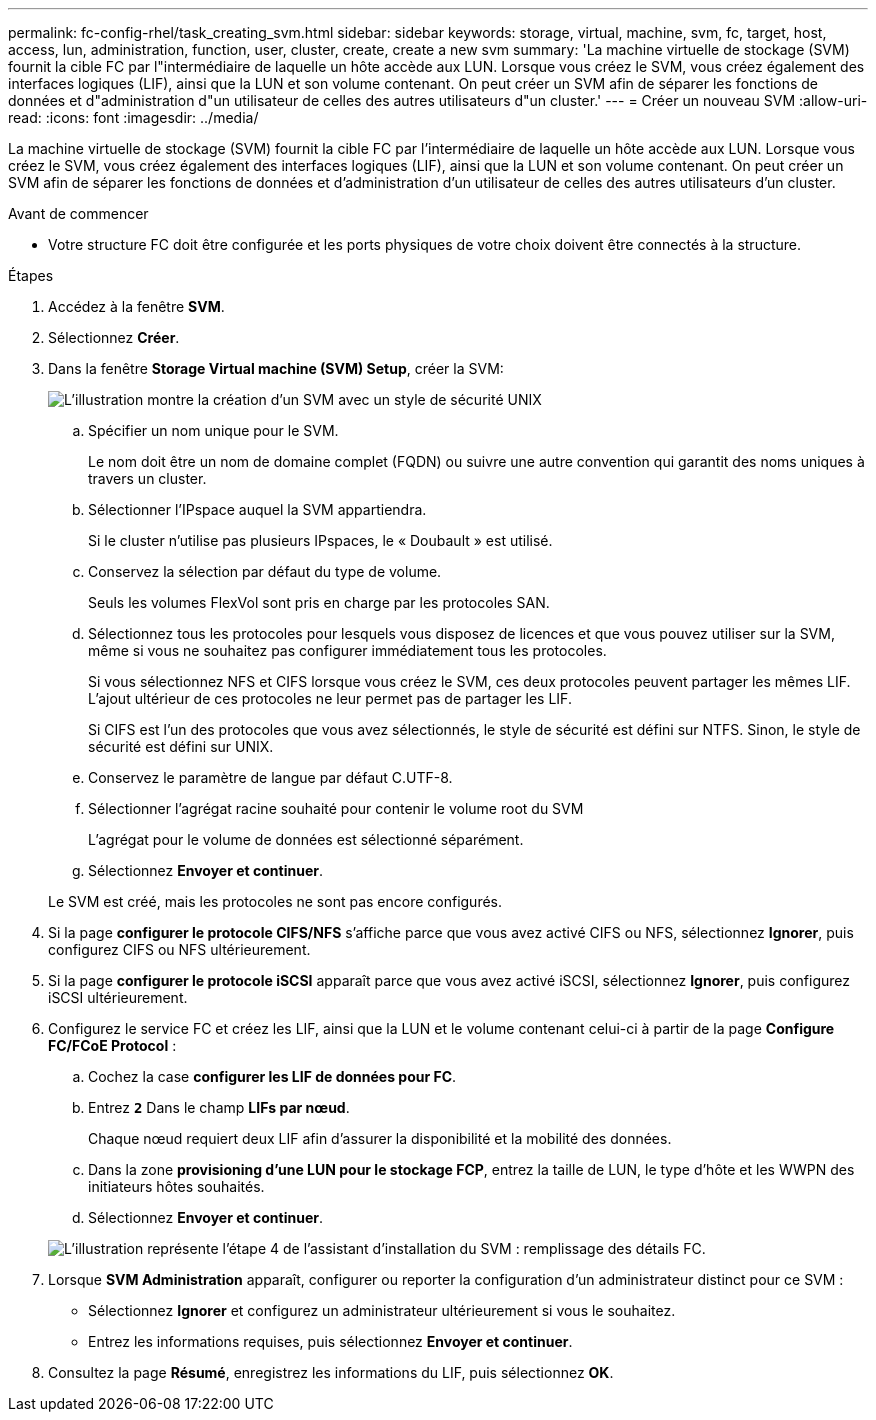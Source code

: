 ---
permalink: fc-config-rhel/task_creating_svm.html 
sidebar: sidebar 
keywords: storage, virtual, machine, svm, fc, target, host, access, lun, administration, function, user, cluster, create, create a new svm 
summary: 'La machine virtuelle de stockage (SVM) fournit la cible FC par l"intermédiaire de laquelle un hôte accède aux LUN. Lorsque vous créez le SVM, vous créez également des interfaces logiques (LIF), ainsi que la LUN et son volume contenant. On peut créer un SVM afin de séparer les fonctions de données et d"administration d"un utilisateur de celles des autres utilisateurs d"un cluster.' 
---
= Créer un nouveau SVM
:allow-uri-read: 
:icons: font
:imagesdir: ../media/


[role="lead"]
La machine virtuelle de stockage (SVM) fournit la cible FC par l'intermédiaire de laquelle un hôte accède aux LUN. Lorsque vous créez le SVM, vous créez également des interfaces logiques (LIF), ainsi que la LUN et son volume contenant. On peut créer un SVM afin de séparer les fonctions de données et d'administration d'un utilisateur de celles des autres utilisateurs d'un cluster.

.Avant de commencer
* Votre structure FC doit être configurée et les ports physiques de votre choix doivent être connectés à la structure.


.Étapes
. Accédez à la fenêtre *SVM*.
. Sélectionnez *Créer*.
. Dans la fenêtre *Storage Virtual machine (SVM) Setup*, créer la SVM:
+
image::../media/svm_setup_details_page_unix_selected_fc_rhel.gif[L'illustration montre la création d'un SVM avec un style de sécurité UNIX]

+
.. Spécifier un nom unique pour le SVM.
+
Le nom doit être un nom de domaine complet (FQDN) ou suivre une autre convention qui garantit des noms uniques à travers un cluster.

.. Sélectionner l'IPspace auquel la SVM appartiendra.
+
Si le cluster n'utilise pas plusieurs IPspaces, le « Doubault » est utilisé.

.. Conservez la sélection par défaut du type de volume.
+
Seuls les volumes FlexVol sont pris en charge par les protocoles SAN.

.. Sélectionnez tous les protocoles pour lesquels vous disposez de licences et que vous pouvez utiliser sur la SVM, même si vous ne souhaitez pas configurer immédiatement tous les protocoles.
+
Si vous sélectionnez NFS et CIFS lorsque vous créez le SVM, ces deux protocoles peuvent partager les mêmes LIF. L'ajout ultérieur de ces protocoles ne leur permet pas de partager les LIF.

+
Si CIFS est l'un des protocoles que vous avez sélectionnés, le style de sécurité est défini sur NTFS. Sinon, le style de sécurité est défini sur UNIX.

.. Conservez le paramètre de langue par défaut C.UTF-8.
.. Sélectionner l'agrégat racine souhaité pour contenir le volume root du SVM
+
L'agrégat pour le volume de données est sélectionné séparément.

.. Sélectionnez *Envoyer et continuer*.


+
Le SVM est créé, mais les protocoles ne sont pas encore configurés.

. Si la page *configurer le protocole CIFS/NFS* s'affiche parce que vous avez activé CIFS ou NFS, sélectionnez *Ignorer*, puis configurez CIFS ou NFS ultérieurement.
. Si la page *configurer le protocole iSCSI* apparaît parce que vous avez activé iSCSI, sélectionnez *Ignorer*, puis configurez iSCSI ultérieurement.
. Configurez le service FC et créez les LIF, ainsi que la LUN et le volume contenant celui-ci à partir de la page *Configure FC/FCoE Protocol* :
+
.. Cochez la case *configurer les LIF de données pour FC*.
.. Entrez `*2*` Dans le champ *LIFs par nœud*.
+
Chaque nœud requiert deux LIF afin d'assurer la disponibilité et la mobilité des données.

.. Dans la zone *provisioning d'une LUN pour le stockage FCP*, entrez la taille de LUN, le type d'hôte et les WWPN des initiateurs hôtes souhaités.
.. Sélectionnez *Envoyer et continuer*.


+
image::../media/svm_wizard_fc_details_linux.gif[L'illustration représente l'étape 4 de l'assistant d'installation du SVM : remplissage des détails FC.]

. Lorsque *SVM Administration* apparaît, configurer ou reporter la configuration d'un administrateur distinct pour ce SVM :
+
** Sélectionnez *Ignorer* et configurez un administrateur ultérieurement si vous le souhaitez.
** Entrez les informations requises, puis sélectionnez *Envoyer et continuer*.


. Consultez la page *Résumé*, enregistrez les informations du LIF, puis sélectionnez *OK*.

